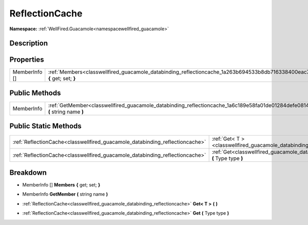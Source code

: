 .. _classwellfired_guacamole_databinding_reflectioncache:

ReflectionCache
================

**Namespace:** :ref:`WellFired.Guacamole<namespacewellfired_guacamole>`

Description
------------



Properties
-----------

+----------------+--------------------------------------------------------------------------------------------------------------------------------+
|MemberInfo []   |:ref:`Members<classwellfired_guacamole_databinding_reflectioncache_1a263b694533b8db716338400eac7b133c>` **{** get; set; **}**   |
+----------------+--------------------------------------------------------------------------------------------------------------------------------+

Public Methods
---------------

+-------------+------------------------------------------------------------------------------------------------------------------------------------+
|MemberInfo   |:ref:`GetMember<classwellfired_guacamole_databinding_reflectioncache_1a6c189e58fa01de01284defe081439724>` **(** string name **)**   |
+-------------+------------------------------------------------------------------------------------------------------------------------------------+

Public Static Methods
----------------------

+-------------------------------------------------------------------------------+----------------------------------------------------------------------------------------------------------------------------+
|:ref:`ReflectionCache<classwellfired_guacamole_databinding_reflectioncache>`   |:ref:`Get< T ><classwellfired_guacamole_databinding_reflectioncache_1a5653e1bdc13139af92a47e3e59ecbafb>` **(**  **)**       |
+-------------------------------------------------------------------------------+----------------------------------------------------------------------------------------------------------------------------+
|:ref:`ReflectionCache<classwellfired_guacamole_databinding_reflectioncache>`   |:ref:`Get<classwellfired_guacamole_databinding_reflectioncache_1a75c6721eb71869e0967845641111948e>` **(** Type type **)**   |
+-------------------------------------------------------------------------------+----------------------------------------------------------------------------------------------------------------------------+

Breakdown
----------

.. _classwellfired_guacamole_databinding_reflectioncache_1a263b694533b8db716338400eac7b133c:

- MemberInfo [] **Members** **{** get; set; **}**

.. _classwellfired_guacamole_databinding_reflectioncache_1a6c189e58fa01de01284defe081439724:

- MemberInfo **GetMember** **(** string name **)**

.. _classwellfired_guacamole_databinding_reflectioncache_1a5653e1bdc13139af92a47e3e59ecbafb:

- :ref:`ReflectionCache<classwellfired_guacamole_databinding_reflectioncache>` **Get< T >** **(**  **)**

.. _classwellfired_guacamole_databinding_reflectioncache_1a75c6721eb71869e0967845641111948e:

- :ref:`ReflectionCache<classwellfired_guacamole_databinding_reflectioncache>` **Get** **(** Type type **)**

